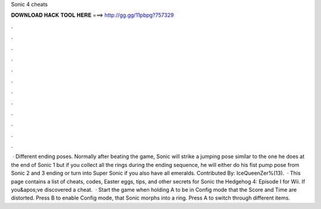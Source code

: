 Sonic 4 cheats

𝐃𝐎𝐖𝐍𝐋𝐎𝐀𝐃 𝐇𝐀𝐂𝐊 𝐓𝐎𝐎𝐋 𝐇𝐄𝐑𝐄 ===> http://gg.gg/11pbpg?757329

.

.

.

.

.

.

.

.

.

.

.

.

 · Different ending poses. Normally after beating the game, Sonic will strike a jumping pose similar to the one he does at the end of Sonic 1 but if you collect all the rings during the ending sequence, he will either do his fist pump pose from Sonic 2 and 3 ending or turn into Super Sonic if you also have all emeralds. Contributed By: IceQueenZer%(13).  · This page contains a list of cheats, codes, Easter eggs, tips, and other secrets for Sonic the Hedgehog 4: Episode I for Wii. If you&apos;ve discovered a cheat.  · Start the game when holding A to be in Config mode that the Score and Time are distorted. Press B to enable Config mode, that Sonic morphs into a ring. Press A to switch through different items.